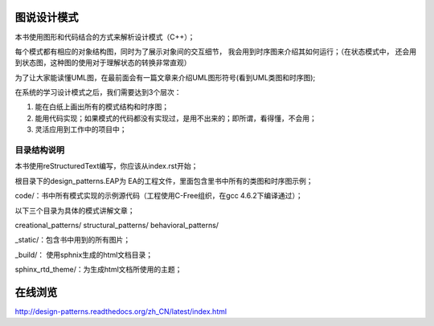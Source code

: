 .. _readme:

图说设计模式
===============

本书使用图形和代码结合的方式来解析设计模式（C++）；

每个模式都有相应的对象结构图，同时为了展示对象间的交互细节，
我会用到时序图来介绍其如何运行；（在状态模式中，
还会用到状态图，这种图的使用对于理解状态的转换非常直观）

为了让大家能读懂UML图，在最前面会有一篇文章来介绍UML图形符号(看到UML类图和时序图);



在系统的学习设计模式之后，我们需要达到3个层次：

1. 能在白纸上画出所有的模式结构和时序图；

2. 能用代码实现；如果模式的代码都没有实现过，是用不出来的；即所谓，看得懂，不会用；

3. 灵活应用到工作中的项目中；


目录结构说明
--------------------

本书使用reStructuredText编写，你应该从index.rst开始；

根目录下的design_patterns.EAP为 EA的工程文件，里面包含里书中所有的类图和时序图示例；

code/：书中所有模式实现的示例源代码（工程使用C-Free组织，在gcc 4.6.2下编译通过）；

以下三个目录为具体的模式讲解文章；

creational_patterns/ structural_patterns/ behavioral_patterns/

_static/：包含书中用到的所有图片；

_build/： 使用sphnix生成的html文档目录；

sphinx_rtd_theme/：为生成html文档所使用的主题；


在线浏览
====================

http://design-patterns.readthedocs.org/zh_CN/latest/index.html
